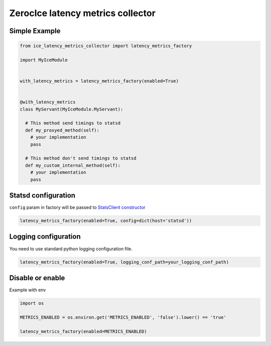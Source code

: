 ZerocIce latency metrics collector
==================================

Simple Example
^^^^^^^^^^^^^^

.. code:: python

    from ice_latency_metrics_collector import latency_metrics_factory

    import MyIceModule


    with_latency_metrics = latency_metrics_factory(enabled=True)


    @with_latency_metrics
    class MyServant(MyIceModule.MyServant):

      # This method send timings to statsd 
      def my_proxyed_method(self):
        # your implementation
        pass
        
      # This method don't send timings to statsd
      def my_custom_internal_method(self):
        # your implementation
        pass

Statsd configuration
^^^^^^^^^^^^^^^^^^^^

``config`` param in factory will be passed to `StatsClient
constructor <http://statsd.readthedocs.io/en/v3.2.1/configure.html>`__

.. code:: python

    latency_metrics_factory(enabled=True, config=dict(host='statsd'))

Logging configuration
^^^^^^^^^^^^^^^^^^^^^

You need to use standard python logging configuration file.

.. code:: python

    latency_metrics_factory(enabled=True, logging_conf_path=your_logging_conf_path)

Disable or enable
^^^^^^^^^^^^^^^^^

Example with env

.. code:: python

    import os

    METRICS_ENABLED = os.environ.get('METRICS_ENABLED', 'false').lower() == 'true'

    latency_metrics_factory(enabled=METRICS_ENABLED)

